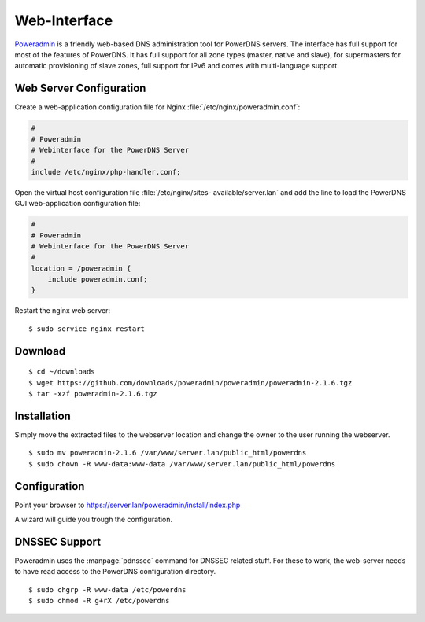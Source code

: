 Web-Interface
=============

`Poweradmin <http://www.poweradmin.org/>`_ is a friendly web-based DNS
administration tool for PowerDNS servers. The interface has full support for
most of the features of PowerDNS. It has full support for all zone types
(master, native and slave), for supermasters for automatic provisioning of slave
zones, full support for IPv6 and comes with multi-language support.


Web Server Configuration
------------------------

Create a web-application configuration file for Nginx 
:file:`/etc/nginx/poweradmin.conf`:

.. code-block:: nginx

    #
    # Poweradmin 
    # Webinterface for the PowerDNS Server
    #
    include /etc/nginx/php-handler.conf;

Open the virtual host configuration file  :file:`/etc/nginx/sites-
available/server.lan` and add the line to load the PowerDNS GUI web-application
configuration file:

.. code-block:: nginx

    #
    # Poweradmin 
    # Webinterface for the PowerDNS Server
    #
    location = /poweradmin {
        include poweradmin.conf;
    }

Restart the nginx web server::

    $ sudo service nginx restart


Download
--------

::

    $ cd ~/downloads
    $ wget https://github.com/downloads/poweradmin/poweradmin/poweradmin-2.1.6.tgz
    $ tar -xzf poweradmin-2.1.6.tgz


Installation
------------

Simply move the extracted files to the webserver location and change the owner 
to the user running the webserver.

::

    $ sudo mv poweradmin-2.1.6 /var/www/server.lan/public_html/powerdns
    $ sudo chown -R www-data:www-data /var/www/server.lan/public_html/powerdns


Configuration
-------------

Point your browser to https://server.lan/poweradmin/install/index.php

A wizard will guide you trough the configuration.


DNSSEC Support
--------------

.. todo::     

    There might be a better way to enable access to PNDSSEC with less security
    implications.


Poweradmin uses the :manpage:`pdnssec` command for DNSSEC related stuff. For
these to work, the web-server needs to have read access to the PowerDNS
configuration directory.

::

    $ sudo chgrp -R www-data /etc/powerdns
    $ sudo chmod -R g+rX /etc/powerdns

